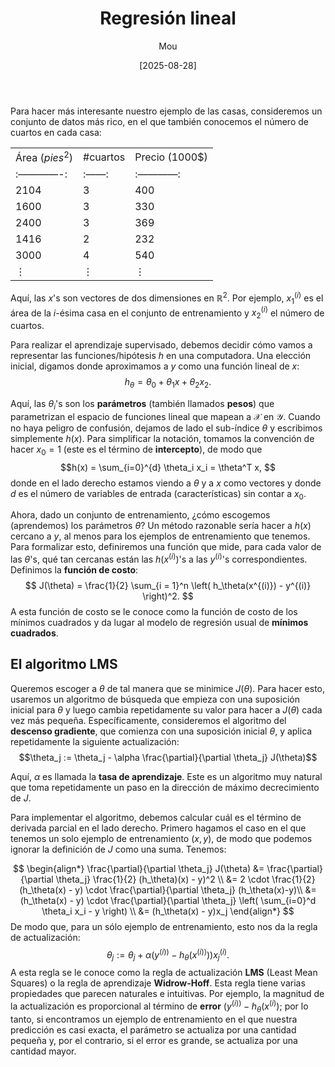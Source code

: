 #+TITLE: Regresión lineal
#+AUTHOR: Mou
#+DATE: [2025-08-28]
#+OPTIONS: toc:2 num:t
#+EXPORT_FILE_NAME: regresion_lineal
#+STARTUP: overview

Para hacer más interesante nuestro ejemplo de las casas, consideremos un conjunto de datos
más rico, en el que también conocemos el número de cuartos en cada casa:

| Área $(pies^2)$ | #cuartos | Precio (1000$) |
| :-------------: | :------: | :------------: |
| 2104            | 3        | 400            |
| 1600            | 3        | 330            |
| 2400            | 3        | 369            |
| 1416            | 2        | 232            |
| 3000            | 4        | 540            |
| $\vdots$        | $\vdots$ | $\vdots$       |

Aquí, las $x$'s son vectores de dos dimensiones en $\mathbb{R}^2$. Por ejemplo, $x_1^{(i)}$
es el área de la $i$-ésima casa en el conjunto de entrenamiento y $x_2^{(i)}$ el número 
de cuartos.

Para realizar el aprendizaje supervisado, debemos decidir cómo vamos a representar las 
funciones/hipótesis $h$ en una computadora. Una elección inicial, digamos donde 
aproximamos a $y$ como una función lineal de $x$:
$$h_\theta = \theta_0 + \theta_1 x + \theta_2 x_2.$$

Aquí, las $\theta_i$'s son los *parámetros* (también llamados *pesos*) que parametrizan
el espacio de funciones lineal que mapean a $\mathcal{X}$ en $\mathcal{Y}$.
Cuando no haya peligro de confusión, dejamos de lado el sub-índice $\theta$ y escribimos 
simplemente $h(x)$. Para simplificar la notación, tomamos la convención de hacer $x_0 = 1$
(este es el término de *intercepto*), de modo que 
$$h(x) = \sum_{i=0}^{d} \theta_i x_i = \theta^T x, $$
donde en el lado derecho estamos viendo a $\theta$ y a $x$ como vectores y donde $d$ es el
número de variables de entrada (características) sin contar a $x_0$.

Ahora, dado un conjunto de entrenamiento, ¿cómo escogemos (aprendemos) los parámetros $\theta$?
Un método razonable sería hacer a $h(x)$ cercano a $y$, al menos para los ejemplos de entrenamiento
que tenemos. Para formalizar esto, definiremos una función que mide, para cada valor de las 
$\theta$'s, qué tan cercanas están las $h(x^{(i)})$'s a las $y^{(i)}$'s correspondientes. 
Definimos la *función de costo*:
$$ J(\theta) = \frac{1}{2} \sum_{i = 1}^n \left( h_\theta(x^{(i)}) - y^{(i)} \right)^2. $$
A esta función de costo se le conoce como la función de costo de los mínimos cuadrados y da lugar 
al modelo de regresión usual de *mínimos cuadrados*.

** El algoritmo LMS
Queremos escoger a $\theta$ de tal manera que se minimice $J(\theta)$. Para hacer esto, usaremos 
un algoritmo de búsqueda que empieza con una suposición inicial para $\theta$ y luego cambia 
repetidamente su valor para hacer a $J(\theta)$ cada vez más pequeña. Específicamente, consideremos
el algoritmo del *descenso gradiente*, que comienza con una suposición inicial $\theta$, y 
aplica repetidamente la siguiente actualización:
$$\theta_j := \theta_j - \alpha \frac{\partial}{\partial \theta_j} J(\theta)$$

Aquí, $\alpha$ es llamada la *tasa de aprendizaje*. Este es un algoritmo muy natural que toma 
repetidamente un paso en la dirección de máximo decrecimiento de $J$.

Para implementar el algoritmo, debemos calcular cuál es el término de derivada parcial en el lado 
derecho. Primero hagamos el caso en el que tenemos un solo ejemplo de entrenamiento $(x,y)$, de 
modo que podemos ignorar la definición de $J$ como una suma. Tenemos:

$$
  \begin{align*}
    \frac{\partial}{\partial \theta_j} J(\theta) &= \frac{\partial}{\partial \theta_j} \frac{1}{2} (h_\theta)(x) - y)^2 \\
    &= 2 \cdot \frac{1}{2} (h_\theta(x) - y) \cdot \frac{\partial}{\partial \theta_j} (h_\theta(x)-y)\\
    &= (h_\theta(x) - y) \cdot \frac{\partial}{\partial \theta_j} \left( \sum_{i=0}^d \theta_i x_i - y \right) \\
    &= (h_\theta(x) - y)x_j
  \end{align*}
$$
De modo que, para un sólo ejemplo de entrenamiento, esto nos da la regla de actualización:
$$\theta_j := \theta_j + \alpha (y^{(i))} - h_\theta (x^{(i))})) x_j^{(i)}.$$
A esta regla se le conoce como la regla de actualización *LMS* (Least Mean Squares) o la regla 
de aprendizaje *Widrow-Hoff*. Esta regla tiene varias propiedades que parecen naturales e
intuitivas. Por ejemplo, la magnitud de la actualización es proporcional al término de 
*error* $(y^{(i))} - h_\theta(x^{(i)})$; por lo tanto, si encontramos un ejemplo de 
entrenamiento en el que nuestra predicción es casi exacta, el parámetro se actualiza por 
una cantidad pequeña y, por el contrario, si el error es grande, se actualiza por una 
cantidad mayor.